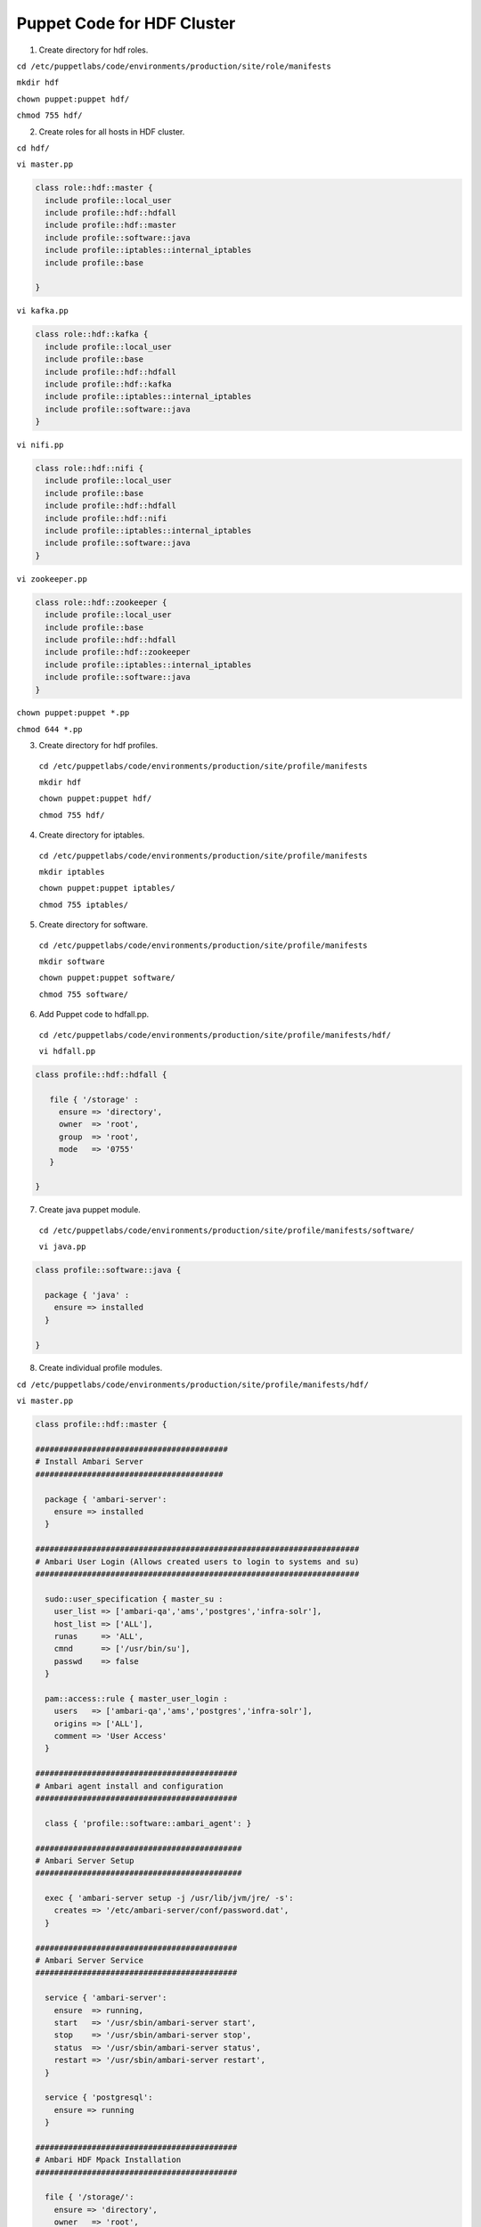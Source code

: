 Puppet Code for HDF Cluster
===========================

1. Create directory for hdf roles.

``cd /etc/puppetlabs/code/environments/production/site/role/manifests``
  
``mkdir hdf``
  
``chown puppet:puppet hdf/``
  
``chmod 755 hdf/``

2. Create roles for all hosts in HDF cluster.
  
``cd hdf/``

``vi master.pp``

.. code:: ruby
   
   class role::hdf::master {
     include profile::local_user
     include profile::hdf::hdfall
     include profile::hdf::master
     include profile::software::java
     include profile::iptables::internal_iptables
     include profile::base

   }
  
``vi kafka.pp``

.. code:: ruby

   class role::hdf::kafka {
     include profile::local_user
     include profile::base
     include profile::hdf::hdfall
     include profile::hdf::kafka
     include profile::iptables::internal_iptables
     include profile::software::java
   }

``vi nifi.pp``

.. code:: ruby

   class role::hdf::nifi {
     include profile::local_user
     include profile::base
     include profile::hdf::hdfall
     include profile::hdf::nifi
     include profile::iptables::internal_iptables
     include profile::software::java
   }

``vi zookeeper.pp``

.. code:: ruby

   class role::hdf::zookeeper {
     include profile::local_user
     include profile::base
     include profile::hdf::hdfall
     include profile::hdf::zookeeper
     include profile::iptables::internal_iptables
     include profile::software::java
   }

``chown puppet:puppet *.pp``

``chmod 644 *.pp``

3. Create directory for hdf profiles.

  ``cd /etc/puppetlabs/code/environments/production/site/profile/manifests``
  
  ``mkdir hdf``
  
  ``chown puppet:puppet hdf/``
  
  ``chmod 755 hdf/``

4. Create directory for iptables.

  ``cd /etc/puppetlabs/code/environments/production/site/profile/manifests``
  
  ``mkdir iptables``
  
  ``chown puppet:puppet iptables/``
  
  ``chmod 755 iptables/``

5. Create directory for software.

  ``cd /etc/puppetlabs/code/environments/production/site/profile/manifests``
  
  ``mkdir software``
  
  ``chown puppet:puppet software/``
  
  ``chmod 755 software/``

6. Add Puppet code to hdfall.pp.

  ``cd /etc/puppetlabs/code/environments/production/site/profile/manifests/hdf/``

  ``vi hdfall.pp``

.. code:: ruby

   class profile::hdf::hdfall {
     
      file { '/storage' :
        ensure => 'directory',
        owner  => 'root',
        group  => 'root',
        mode   => '0755'
      }

   }

7. Create java puppet module.

  ``cd /etc/puppetlabs/code/environments/production/site/profile/manifests/software/``

  ``vi java.pp``

.. code:: ruby

   class profile::software::java {

     package { 'java' :
       ensure => installed
     }

   }

8. Create individual profile modules.

``cd /etc/puppetlabs/code/environments/production/site/profile/manifests/hdf/``

``vi master.pp``

.. code:: ruby

   class profile::hdf::master {

   #########################################
   # Install Ambari Server
   ########################################
   
     package { 'ambari-server':
       ensure => installed
     }
   
   #####################################################################
   # Ambari User Login (Allows created users to login to systems and su)
   #####################################################################
   
     sudo::user_specification { master_su :
       user_list => ['ambari-qa','ams','postgres','infra-solr'],
       host_list => ['ALL'],
       runas     => 'ALL',
       cmnd      => ['/usr/bin/su'],
       passwd    => false
     }
   
     pam::access::rule { master_user_login :
       users   => ['ambari-qa','ams','postgres','infra-solr'],
       origins => ['ALL'],
       comment => 'User Access'
     }
   
   ###########################################
   # Ambari agent install and configuration
   ###########################################
   
     class { 'profile::software::ambari_agent': }
   
   ############################################
   # Ambari Server Setup
   ############################################
   
     exec { 'ambari-server setup -j /usr/lib/jvm/jre/ -s':
       creates => '/etc/ambari-server/conf/password.dat',
     }
   
   ###########################################
   # Ambari Server Service
   ###########################################
   
     service { 'ambari-server':
       ensure  => running,
       start   => '/usr/sbin/ambari-server start',
       stop    => '/usr/sbin/ambari-server stop',
       status  => '/usr/sbin/ambari-server status',
       restart => '/usr/sbin/ambari-server restart',
     }
   
     service { 'postgresql':
       ensure => running
     }
   
   ###########################################
   # Ambari HDF Mpack Installation
   ###########################################
   
     file { '/storage/':
       ensure => 'directory',
       owner   => 'root',
       group   => 'root',
       mode    => '0755'
     }
   
     archive { '/storage/mpack.tar.gz':
       ensure => present,
       source => 'http://<repo_server_where_mpack_is_hosted/hdf-ambari-mpack-3.4.1.1-4.tar.gz',
       user   => 0,
       group  => 0
     }
   
     exec { 'cp -r /var/lib/ambari-server/resources /var/lib/ambari-server/resources.backup && ambari-server install-mpack --mpack=/storage/mpack.tar.gz':
       creates => '/var/lib/ambari-server/resources.backup',
       notify  => Service['ambari-server']
     }
   }
   
``vi kafka.pp``

.. code:: ruby

   class profile::hdf::kafka {
   
   ####################################
   # Install / Configure Ambari Agent
   ####################################
   
     class { 'profile::software::ambari_agent': }
   
   ####################################
   # Kafka Account login and su
   ###################################
   
     sudo::user_specification { master_su :
       user_list => ['ambari-qa','ams','nifi','infra-solr','kafka','nifiregistry','zookeeper'],
       host_list => ['ALL'],
       runas     => 'ALL',
       cmnd      => ['/usr/bin/su'],
       passwd    => false
     }
   
     pam::access::rule { master_user_login :
       users   => ['ambari-qa','ams','nifi','infra-solr','kafka','nifiregistry','zookeeper'],
       origins => ['ALL'],
       comment => 'User Access'
     }
   }

``vi nifi.pp``

.. note::
   Ensure you place snappy-1.0.5-libsnappyjava.so at /tmp on all nifi hosts prior to putting this code in puppet

.. code:: ruby

   class profile::hdf::nifi {
         
          
   ############################################
   # Create data01 directories
   ############################################
   
     file { '/data01/usr':
       ensure => 'directory',
       owner  => 'root',
       group  => 'root',
       mode   => '0755'
     }
     
     file { '/data01/usr/hdf':
       ensure => 'directory',
       owner  => 'root',
       group  => 'root',
       mode   => '0755'
     }
  
     file { '/data01/usr/hdf/current':
       ensure => 'directory',
       owner  => 'root',
       group  => 'root',
       mode   => '0755'
     }
     
     file { '/data01/usr/hdf/current/nifi':
       ensure => 'directory',
       owner  => 'root',
       group  => 'root',
       mode   => '0755'
     }
     
     file { '/data01/usr/hdf/current/nifi/tmp':
       ensure => 'directory',
       owner  => 'root',
       group  => 'root',
       mode   => '0755'
     }
   
     file { '/data01/nifi':
       ensure => 'directory',
       owner  => 'root',
       group  => 'root',
       mode   => '0755'
     }
   
     file { '/data01/nifi/tmp':
       ensure => 'directory',
       owner  => 'root',
       group  => 'root',
       mode   => '0755'
     }
   
     file { '/data01/nifi/tmp/snappy-1.0.5-libsnappyjava.so':
       ensure => 'file',
       owner  => 'root',
       group  => 'root',
       mode   => '0755',
       source => '/tmp/snappy-1.0.5-libsnappyjava.so',
     }
   
    ####################################
    # Install / Configure Ambari Agent
    ####################################
     
     class { 'profile::software::ambari_agent': }
   
   ####################################
   # Nifi Account login and su
   ###################################
   
     sudo::user_specification { master_su :
       user_list => ['ambari-qa','ams','nifi','infra-solr','kafka','nifiregistry','zookeeper'],
       host_list => ['ALL'],
       runas     => 'ALL',
       cmnd      => ['/usr/bin/su'],
       passwd    => false
     }

  pam::access::rule { master_user_login :
    users   => ['ambari-qa','ams','nifi','infra-solr','kafka','nifiregistry','zookeeper'],
    origins => ['ALL'],
    comment => 'User Access'
  }
   }

``vi zookeeper.pp``

.. code:: ruby

   class profile::hdf::zookeeper {
   
   ####################################
   # Install / Configure Ambari Agent
   ####################################
   
     class { 'profile::software::ambari_agent': }
   
   ####################################
   # Zookeeper Account login and su
   ###################################
   
     sudo::user_specification { master_su :
       user_list => ['ambari-qa','ams','nifi','infra-solr','kafka','nifiregistry','zookeeper'],
       host_list => ['ALL'],
       runas     => 'ALL',
       cmnd      => ['/usr/bin/su'],
       passwd    => false
     }
   
     pam::access::rule { master_user_login :
       users   => ['ambari-qa','ams','nifi','infra-solr','kafka','nifiregistry','zookeeper'],
       origins => ['ALL'],
       comment => 'User Access'
     }
   }

``chown puppet:puppet *.pp``

``chmod 644 *.pp``

9. Create ambari agent module.

``cd /etc/puppetlabs/code/environments/production/site/profile/manifests/software/``

``vi ambari_agent.pp``

.. code:: ruby

   class profile::software::ambari_agent {
   
   ###########################################
   # Ambari agent install and configuration
   ###########################################
   
     package { 'ambari-agent':
       ensure => installed
     }
   
     file { '/etc/ambari-agent/conf/ambari-agent.ini':
       ensure  => 'file',
       owner   => 'root',
       group   => 'root',
       mode    => '0640',
       content => template('profile/software/ambari/ambari-agent.ini.erb'),
       require => Package['ambari-agent'],
       notify  => Service['ambari-agent']
     }
   
     service { 'ambari-agent':
       ensure => running,
       enable => true
     }
   }

``chown puppet:puppet ambari_agent.pp``

``chmod 644 ambari_agent.pp``

10. Create ambari agent template file.

``cd /etc/puppetlabs/code/environments/production/site/profile/templates/``

``mkdir -p software/ambari/``

``chown -R puppet:puppet *``

``find . -type d -exec chmod 755 {} \;``

``cd software/ambari/``

``vi ambari-agent.ini.erb``

.. code:: ruby

   # Licensed to the Apache Software Foundation (ASF) under one or more
   # contributor license agreements.  See the NOTICE file distributed with
   # this work for additional information regarding copyright ownership.
   # The ASF licenses this file to You under the Apache License, Version 2.0
   # (the "License"); you may not use this file except in compliance with
   # the License.  You may obtain a copy of the License at
   #
   #     http://www.apache.org/licenses/LICENSE-2.0
   #
   # Unless required by applicable law or agreed to in writing, software
   # distributed under the License is distributed on an "AS IS" BASIS,
   # WITHOUT WARRANTIES OR CONDITIONS OF ANY KIND, either express or implied.
   # See the License for the specific
 
   [server]
   hostname=<fqdn of hdfmaster>
   url_port=8440
   secured_url_port=8441 
 
   [agent]
   logdir=/var/log/ambari-agent
   piddir=/var/run/ambari-agent
   prefix=/var/lib/ambari-agent/data
   tmp_dir=/var/lib/ambari-agent/tmp
   ;loglevel=(DEBUG/INFO)
   loglevel=INFO
   data_cleanup_interval=86400
   data_cleanup_max_age=2592000
   data_cleanup_max_size_MB = 100
   ping_port=8670
   cache_dir=/var/lib/ambari-agent/cache
   tolerate_download_failures=true
   run_as_user=root
   parallel_execution=0
   alert_grace_period=5
   alert_kinit_timeout=14400000
   system_resource_overrides=/etc/resource_overrides
 
   [security]
   keysdir=/var/lib/ambari-agent/keys
   server_crt=ca.crt
   passphrase_env_var_name=AMBARI_PASSPHRASE
 
   [services]
   pidLookupPath=/var/run/
 
   [heartbeat]
   state_interval_seconds=60
   dirs=/etc/hadoop,/etc/hadoop/conf,/etc/hbase,/etc/hcatalog,/etc/hive,/etc/oozie,
     /etc/sqoop,/etc/ganglia,
     /var/run/hadoop,/var/run/zookeeper,/var/run/hbase,/var/run/templeton,/var/run/oozie,
     /var/log/hadoop,/var/log/zookeeper,/var/log/hbase,/var/run/templeton,/var/log/hive
   ; 0 - unlimited
   log_lines_count=300
   idle_interval_min=1
   idle_interval_max=10
 
   [logging]
   syslog_enabled=0

``chown puppet:puppet ambari-agent.ini.erb``

``chmod 644 ambari-agent.ini.erb``

11. Configure iptables modules (This allows open communication between hosts of the cluster).

``cd /etc/puppetlabs/code/environments/production/site/profiles/manifests/iptables/``

``vi internal_iptables.pp``

.. code:: ruby

   class profile::iptables::internal_iptables {
   
     iptables::listen::all { 'internal_internal_all':
       trusted_nets => [ 'xxx.xxx.xxx.xxx/xx'],
     }
   }

12. Assign roles to instances.

``cd /etc/puppetlabs/code/environments/production/manifests/``

``vi site.pp`` and add your instances to the bottom to match your environments

.. code:: ruby

   node default {
   }
   node <hostname of hdfmaster> {
     include role::hdf::master
   }
   node <hostname of nifi> {
     include role::hdf::nifi
   }
   node <hostname of kafka> {
     include role::hdf::kafka
   }
   node <hostname of zookeeper> {
     include role::hdf::zookeeper
   }

13. Log into hdfmaster instance and run ``puppet agent -t``. Ensure you get a clean puppet run and type ``ambari-server status`` to ensure ambari-server is running.

.. note::
   At this point you can either log into all instances in the hdf cluster and run ``puppet agent -t`` or wait 30 minutes for all instances to auto run puppet
